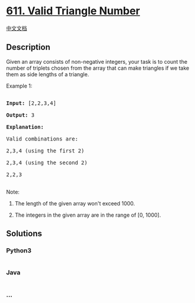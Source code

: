 * [[https://leetcode.com/problems/valid-triangle-number][611. Valid
Triangle Number]]
  :PROPERTIES:
  :CUSTOM_ID: valid-triangle-number
  :END:
[[./solution/0600-0699/0611.Valid Triangle Number/README.org][中文文档]]

** Description
   :PROPERTIES:
   :CUSTOM_ID: description
   :END:
Given an array consists of non-negative integers, your task is to count
the number of triplets chosen from the array that can make triangles if
we take them as side lengths of a triangle.

#+begin_html
  <p>
#+end_html

Example 1:

#+begin_html
  <pre>

  <b>Input:</b> [2,2,3,4]

  <b>Output:</b> 3

  <b>Explanation:</b>

  Valid combinations are: 

  2,3,4 (using the first 2)

  2,3,4 (using the second 2)

  2,2,3

  </pre>
#+end_html

#+begin_html
  </p>
#+end_html

#+begin_html
  <p>
#+end_html

Note:

#+begin_html
  <ol>
#+end_html

#+begin_html
  <li>
#+end_html

The length of the given array won't exceed 1000.

#+begin_html
  </li>
#+end_html

#+begin_html
  <li>
#+end_html

The integers in the given array are in the range of [0, 1000].

#+begin_html
  </li>
#+end_html

#+begin_html
  </ol>
#+end_html

#+begin_html
  </p>
#+end_html

** Solutions
   :PROPERTIES:
   :CUSTOM_ID: solutions
   :END:

#+begin_html
  <!-- tabs:start -->
#+end_html

*** *Python3*
    :PROPERTIES:
    :CUSTOM_ID: python3
    :END:
#+begin_src python
#+end_src

*** *Java*
    :PROPERTIES:
    :CUSTOM_ID: java
    :END:
#+begin_src java
#+end_src

*** *...*
    :PROPERTIES:
    :CUSTOM_ID: section
    :END:
#+begin_example
#+end_example

#+begin_html
  <!-- tabs:end -->
#+end_html
